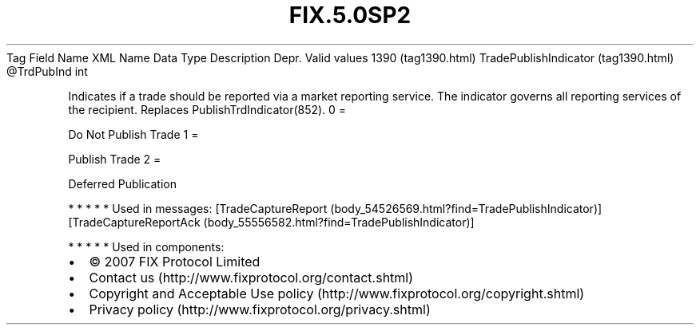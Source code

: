 .TH FIX.5.0SP2 "" "" "Tag #1390"
Tag
Field Name
XML Name
Data Type
Description
Depr.
Valid values
1390 (tag1390.html)
TradePublishIndicator (tag1390.html)
\@TrdPubInd
int
.PP
Indicates if a trade should be reported via a market reporting
service. The indicator governs all reporting services of the
recipient. Replaces PublishTrdIndicator(852).
0
=
.PP
Do Not Publish Trade
1
=
.PP
Publish Trade
2
=
.PP
Deferred Publication
.PP
   *   *   *   *   *
Used in messages:
[TradeCaptureReport (body_54526569.html?find=TradePublishIndicator)]
[TradeCaptureReportAck (body_55556582.html?find=TradePublishIndicator)]
.PP
   *   *   *   *   *
Used in components:

.PD 0
.P
.PD

.PP
.PP
.IP \[bu] 2
© 2007 FIX Protocol Limited
.IP \[bu] 2
Contact us (http://www.fixprotocol.org/contact.shtml)
.IP \[bu] 2
Copyright and Acceptable Use policy (http://www.fixprotocol.org/copyright.shtml)
.IP \[bu] 2
Privacy policy (http://www.fixprotocol.org/privacy.shtml)
